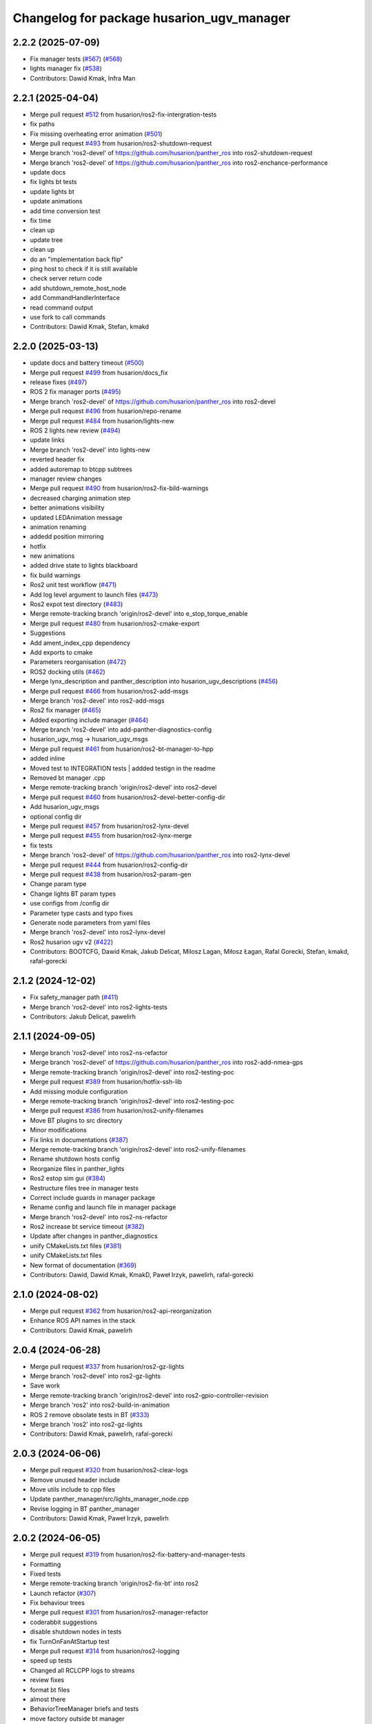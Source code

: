 ^^^^^^^^^^^^^^^^^^^^^^^^^^^^^^^^^^^^^
Changelog for package husarion_ugv_manager
^^^^^^^^^^^^^^^^^^^^^^^^^^^^^^^^^^^^^

2.2.2 (2025-07-09)
------------------
* Fix manager tests (`#567 <https://github.com/husarion/husarion_ugv_ros/issues/567>`_) (`#568 <https://github.com/husarion/husarion_ugv_ros/issues/568>`_)
* lights manager fix (`#538 <https://github.com/husarion/husarion_ugv_ros/issues/538>`_)
* Contributors: Dawid Kmak, Infra Man

2.2.1 (2025-04-04)
------------------
* Merge pull request `#512 <https://github.com/husarion/husarion_ugv_ros/issues/512>`_ from husarion/ros2-fix-intergration-tests
* fix paths
* Fix missing overheating error animation  (`#501 <https://github.com/husarion/husarion_ugv_ros/issues/501>`_)
* Merge pull request `#493 <https://github.com/husarion/husarion_ugv_ros/issues/493>`_ from husarion/ros2-shutdown-request
* Merge branch 'ros2-devel' of https://github.com/husarion/panther_ros into ros2-shutdown-request
* Merge branch 'ros2-devel' of https://github.com/husarion/panther_ros into ros2-enchance-performance
* update docs
* fix lights bt tests
* update lights bt
* update animations
* add time conversion test
* fix time
* clean up
* update tree
* clean up
* do an "implementation back flip"
* ping host to check if it is still available
* check server return code
* add shutdown_remote_host_node
* add CommandHandlerInterface
* read command output
* use fork to call commands
* Contributors: Dawid Kmak, Stefan, kmakd

2.2.0 (2025-03-13)
------------------
* update docs and battery timeout (`#500 <https://github.com/husarion/husarion_ugv_ros/issues/500>`_)
* Merge pull request `#499 <https://github.com/husarion/husarion_ugv_ros/issues/499>`_ from husarion/docs_fix
* release fixes (`#497 <https://github.com/husarion/husarion_ugv_ros/issues/497>`_)
* ROS 2 fix manager ports (`#495 <https://github.com/husarion/husarion_ugv_ros/issues/495>`_)
* Merge branch 'ros2-devel' of https://github.com/husarion/panther_ros into ros2-devel
* Merge pull request `#496 <https://github.com/husarion/husarion_ugv_ros/issues/496>`_ from husarion/repo-rename
* Merge pull request `#484 <https://github.com/husarion/husarion_ugv_ros/issues/484>`_ from husarion/lights-new
* ROS 2 lights new review (`#494 <https://github.com/husarion/husarion_ugv_ros/issues/494>`_)
* update links
* Merge branch 'ros2-devel' into lights-new
* reverted header fix
* added autoremap to btcpp subtrees
* manager review changes
* Merge pull request `#490 <https://github.com/husarion/husarion_ugv_ros/issues/490>`_ from husarion/ros2-fix-bild-warnings
* decreased charging animation step
* better animations visibility
* updated LEDAnimation message
* animation renaming
* addedd position mirroring
* hotfix
* new animations
* added drive state to lights blackboard
* fix build warnings
* Ros2 unit test workflow (`#471 <https://github.com/husarion/husarion_ugv_ros/issues/471>`_)
* Add log level argument to launch files (`#473 <https://github.com/husarion/husarion_ugv_ros/issues/473>`_)
* Ros2 expot test directory (`#483 <https://github.com/husarion/husarion_ugv_ros/issues/483>`_)
* Merge remote-tracking branch 'origin/ros2-devel' into e_stop_torque_enable
* Merge pull request `#480 <https://github.com/husarion/husarion_ugv_ros/issues/480>`_ from husarion/ros2-cmake-export
* Suggestions
* Add ament_index_cpp dependency
* Add exports to cmake
* Parameters reorganisation  (`#472 <https://github.com/husarion/husarion_ugv_ros/issues/472>`_)
* ROS2 docking utils (`#462 <https://github.com/husarion/husarion_ugv_ros/issues/462>`_)
* Merge lynx_description and panther_description into husarion_ugv_descriptions (`#456 <https://github.com/husarion/husarion_ugv_ros/issues/456>`_)
* Merge pull request `#466 <https://github.com/husarion/husarion_ugv_ros/issues/466>`_ from husarion/ros2-add-msgs
* Merge branch 'ros2-devel' into ros2-add-msgs
* Ros2 fix manager (`#465 <https://github.com/husarion/husarion_ugv_ros/issues/465>`_)
* Added exporting include manager (`#464 <https://github.com/husarion/husarion_ugv_ros/issues/464>`_)
* Merge branch 'ros2-devel' into add-panther-diagnostics-config
* husarion_ugv_msg -> husarion_ugv_msgs
* Merge pull request `#461 <https://github.com/husarion/husarion_ugv_ros/issues/461>`_ from husarion/ros2-bt-manager-to-hpp
* added inline
* Moved test to INTEGRATION tests | addded testign in the readme
* Removed bt manager .cpp
* Merge remote-tracking branch 'origin/ros2-devel' into ros2-devel
* Merge pull request `#460 <https://github.com/husarion/husarion_ugv_ros/issues/460>`_ from husarion/ros2-devel-better-config-dir
* Add husarion_ugv_msgs
* optional config dir
* Merge pull request `#457 <https://github.com/husarion/husarion_ugv_ros/issues/457>`_ from husarion/ros2-lynx-devel
* Merge pull request `#455 <https://github.com/husarion/husarion_ugv_ros/issues/455>`_ from husarion/ros2-lynx-merge
* fix tests
* Merge branch 'ros2-devel' of https://github.com/husarion/panther_ros into ros2-lynx-devel
* Merge pull request `#444 <https://github.com/husarion/husarion_ugv_ros/issues/444>`_ from husarion/ros2-config-dir
* Merge pull request `#438 <https://github.com/husarion/husarion_ugv_ros/issues/438>`_ from husarion/ros2-param-gen
* Change param type
* Change lights BT param types
* use configs from /config dir
* Parameter type casts and typo fixes
* Generate node parameters from yaml files
* Merge branch 'ros2-devel' into ros2-lynx-devel
* Ros2 husarion ugv v2 (`#422 <https://github.com/husarion/husarion_ugv_ros/issues/422>`_)
* Contributors: BOOTCFG, Dawid Kmak, Jakub Delicat, Milosz Lagan, Miłosz Łagan, Rafal Gorecki, Stefan, kmakd, rafal-gorecki

2.1.2 (2024-12-02)
------------------
* Fix safety_manager path (`#411 <https://github.com/husarion/panther_ros/issues/411>`_)
* Merge branch 'ros2-devel' into ros2-lights-tests
* Contributors: Jakub Delicat, pawelirh

2.1.1 (2024-09-05)
------------------
* Merge branch 'ros2-devel' into ros2-ns-refactor
* Merge branch 'ros2-devel' of https://github.com/husarion/panther_ros into ros2-add-nmea-gps
* Merge remote-tracking branch 'origin/ros2-devel' into ros2-testing-poc
* Merge pull request `#389 <https://github.com/husarion/panther_ros/issues/389>`_ from husarion/hotfix-ssh-lib
* Add missing module configuration
* Merge remote-tracking branch 'origin/ros2-devel' into ros2-testing-poc
* Merge pull request `#386 <https://github.com/husarion/panther_ros/issues/386>`_ from husarion/ros2-unify-filenames
* Move BT plugins to src directory
* Minor modifications
* Fix links in documentations (`#387 <https://github.com/husarion/panther_ros/issues/387>`_)
* Merge remote-tracking branch 'origin/ros2-devel' into ros2-unify-filenames
* Rename shutdown hosts config
* Reorganize files in panther_lights
* Ros2 estop sim gui (`#384 <https://github.com/husarion/panther_ros/issues/384>`_)
* Restructure files tree in manager tests
* Correct include guards in manager package
* Rename config and launch file in manager package
* Merge branch 'ros2-devel' into ros2-ns-refactor
* Ros2 increase bt service timeout (`#382 <https://github.com/husarion/panther_ros/issues/382>`_)
* Update after changes in panther_diagnostics
* unify CMakeLists.txt files (`#381 <https://github.com/husarion/panther_ros/issues/381>`_)
* unify CMakeLists.txt files
* New format of documentation  (`#369 <https://github.com/husarion/panther_ros/issues/369>`_)
* Contributors: Dawid, Dawid Kmak, KmakD, Paweł Irzyk, pawelirh, rafal-gorecki

2.1.0 (2024-08-02)
------------------
* Merge pull request `#362 <https://github.com/husarion/panther_ros/issues/362>`_ from husarion/ros2-api-reorganization
* Enhance ROS API names in the stack
* Contributors: Dawid Kmak, pawelirh

2.0.4 (2024-06-28)
------------------
* Merge pull request `#337 <https://github.com/husarion/panther_ros/issues/337>`_ from husarion/ros2-gz-lights
* Merge branch 'ros2-devel' into ros2-gz-lights
* Save work
* Merge remote-tracking branch 'origin/ros2-devel' into ros2-gpio-controller-revision
* Merge branch 'ros2' into ros2-build-in-animation
* ROS 2 remove obsolate tests in BT (`#333 <https://github.com/husarion/panther_ros/issues/333>`_)
* Merge branch 'ros2' into ros2-gz-lights
* Contributors: Dawid Kmak, pawelirh, rafal-gorecki

2.0.3 (2024-06-06)
------------------
* Merge pull request `#320 <https://github.com/husarion/panther_ros/issues/320>`_ from husarion/ros2-clear-logs
* Remove unused header include
* Move utils include to cpp files
* Update panther_manager/src/lights_manager_node.cpp
* Revise logging in BT panther_manager
* Contributors: Dawid Kmak, Paweł Irzyk, pawelirh

2.0.2 (2024-06-05)
------------------
* Merge pull request `#319 <https://github.com/husarion/panther_ros/issues/319>`_ from husarion/ros2-fix-battery-and-manager-tests
* Formatting
* Fixed tests
* Merge remote-tracking branch 'origin/ros2-fix-bt' into ros2
* Launch refactor (`#307 <https://github.com/husarion/panther_ros/issues/307>`_)
* Fix behaviour trees
* Merge pull request `#301 <https://github.com/husarion/panther_ros/issues/301>`_ from husarion/ros2-manager-refactor
* coderabbit suggestions
* disable shutdown nodes in tests
* fix TurnOnFanAtStartup test
* Merge pull request `#314 <https://github.com/husarion/panther_ros/issues/314>`_ from husarion/ros2-logging
* speed up tests
* Changed all RCLCPP logs to streams
* review fixes
* format bt files
* almost there
* BehaviorTreeManager briefs and tests
* move factory outside bt manager
* add BehaviorTreeManager class
* update parameters names
* review fixes
* Merge branch 'ros2' of https://github.com/husarion/panther_ros into ros2-manager-refactor
* add behavior trees tests
* Multi robot spawn working (`#256 <https://github.com/husarion/panther_ros/issues/256>`_)
* add lights and safety tests
* update readme
* update briefs
* update bt_utils tests
* add utils briefs
* move bt registration to bt_utils
* update behaviortree_ros2 repository
* update bb in subscribers callbacks
* move lights and safety to separate nodes
* Contributors: Dawid, Dawid Kmak, Jakub Delicat, Paweł Irzyk, pawelirh, rafal-gorecki

2.0.1 (2024-05-01)
------------------
* Merge pull request `#261 <https://github.com/husarion/panther_ros/issues/261>`_ from husarion/ros2-readme
* Pawel sugestions
* Merge branch 'ros2-devel' into ros2-readme
* Merge remote-tracking branch 'origin/ros2-devel' into ros2-os-diagnostics
* Add controller readme
* Merge remote-tracking branch 'origin/ros2-devel' into ros2-os-diagnostics
* Contributors: Jakub Delicat, Paweł Irzyk, rafal-gorecki

2.0.0 (2024-03-29)
------------------
* Merge pull request `#258 <https://github.com/husarion/panther_ros/issues/258>`_ from husarion/ros2-control-fix-err-flag-reset
  ROS 2- Fix Error Clearing Mechanism for Roboteq Controllers
* fixes for pth 1.06
* Ros2 namespace (`#255 <https://github.com/husarion/panther_ros/issues/255>`_)
  * Preparation for namespace
  * Simulation working
  * Hardware look ok
  * Update panther_controller/config/WH01_controller.yaml
  Co-authored-by: Jakub Delicat <109142865+delihus@users.noreply.github.com>
  * Apply Jakub suggestions
  Co-authored-by: Jakub Delicat <109142865+delihus@users.noreply.github.com>
  * Fix imu
  * Readme
  * Add imu namespace
  * Jakub suggestions
  * Add panther manager to xml
  * pre-commit
  * Fixed ekf
  * Additional remapping
  * fix imu
  * Pawel suggestions (collision with gamepad)
  * cmd_vel
  * Use namespace instead of PushRosNamespace
  ---------
  Co-authored-by: Jakub Delicat <109142865+delihus@users.noreply.github.com>
  Co-authored-by: Jakub Delicat <jakub.delicat@husarion.com>
* Merge pull request `#257 <https://github.com/husarion/panther_ros/issues/257>`_ from husarion/ros2-headers
  Divide Headers into std and local liblaries
* few more
* Group and order improvement
* Rest of fils
* Headers + Copyright
* Merge pull request `#246 <https://github.com/husarion/panther_ros/issues/246>`_ from husarion/ros2-panther-manager
  ROS 2 panther_manager
* Merge branch 'ros2-devel' of https://github.com/husarion/panther_ros into ros2-panther-manager
* Merge pull request `#232 <https://github.com/husarion/panther_ros/issues/232>`_ from husarion/ros2-manager-plugins
  ROS 2 manager plugins
* fix tests
* add missing params and fix default launch
* Fixed typo | cleaned up the test_shutdown_hosts_node
* fix
* Added shutdonw hosts node
* Merge branch 'ros2-manager-plugins' of https://github.com/husarion/panther_ros into ros2-panther-manager
* remove MultiThreadedExecutor
* Add suggestions
* Add README
* remove bad file
* Added all suggestions
* fixed user to username | added test_shutdown_host
* fixed tick after timeout node
* add MultiThreadedExecutor
* review fixes
* fix merge and move files
* Merge branch 'ros2-manager-plugins' of https://github.com/husarion/panther_ros into ros2-panther-manager
* fixed tests
* Changed tests' names to PascalCase | added testing::TempDir() | Starting services when there are wrong parameters
* Added RegisterNode template function
* Made  fixed commit for behaviortreee | templated create service function | removed unused warnings
* applied panther_utils
* Changed utils names and moved start stop to constructor and destructor
* Added package suggestions without tests
* fix bb constant name
* add missing dependencies
* add manager_bt_node tests
* add log if tree fails
* clean up code
* port manager to ROS 2
* added tests for tick_after_timeout
* Added TickAfterTimeout
* typo
* tested on the robot
* Fixed tesT
* Revert "added test for single host plugin"
  This reverts commit a4f9051c8dfcf03cefa4f827904126fb50c0b316.
* added test for single host plugin
* added test single plugin
* Added tests for signal shutdown plugin
* Fixed building trigger
* Removed different types of building behavio tree
* Moved pluigns to actions | added shutdown plugins
* Added explicite casts
* Added tests for set animation plugin
* Added trigger tests
* Added full call_set_bool plugin test
* Added trigger service call plugin
* added set bool service
* added set bool service
* added behaviortree_ros2 to the repository because it is not in rosped
* Contributors: Dawid, Dawid Kmak, Jakub Delicat, Paweł Irzyk, Paweł Kowalski, rafal-gorecki
